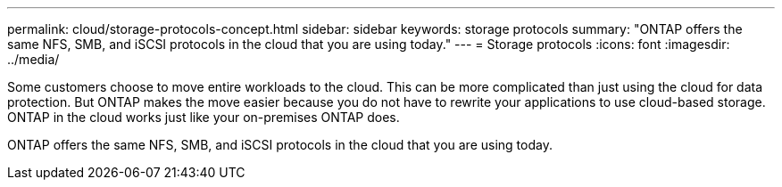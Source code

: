 ---
permalink: cloud/storage-protocols-concept.html
sidebar: sidebar
keywords: storage protocols
summary: "ONTAP offers the same NFS, SMB, and iSCSI protocols in the cloud that you are using today."
---
= Storage protocols
:icons: font
:imagesdir: ../media/

[.lead]
Some customers choose to move entire workloads to the cloud. This can be more complicated than just using the cloud for data protection. But ONTAP makes the move easier because you do not have to rewrite your applications to use cloud-based storage. ONTAP in the cloud works just like your on-premises ONTAP does.

ONTAP offers the same NFS, SMB, and iSCSI protocols in the cloud that you are using today.
